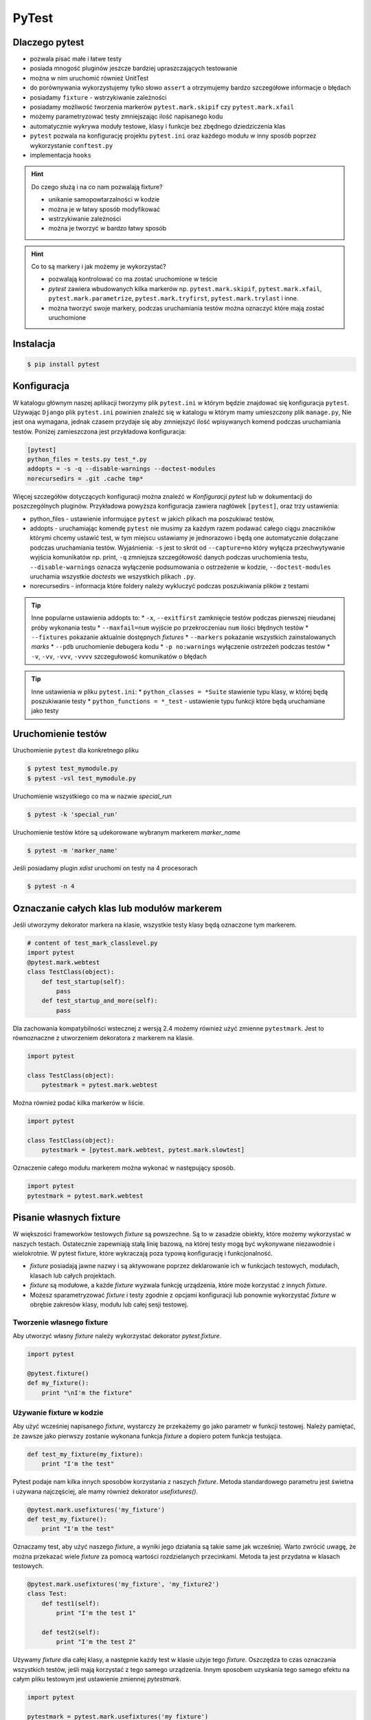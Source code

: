======
PyTest
======


Dlaczego pytest
---------------

* pozwala pisać małe i łatwe testy
* posiada mnogość pluginów jeszcze bardziej upraszczających testowanie
* można w nim uruchomić również UnitTest
* do porównywania wykorzystujemy tylko słowo ``assert`` a otrzymujemy bardzo szczegółowe informacje o błędach
* posiadamy ``fixture`` - wstrzykiwanie zależności
* posiadamy możliwość tworzenia markerów ``pytest.mark.skipif`` czy ``pytest.mark.xfail``
* możemy parametryzować testy zmniejszając ilość napisanego kodu
* automatycznie wykrywa moduły testowe, klasy i funkcje bez zbędnego dziedziczenia klas
* ``pytest`` pozwala na konfigurację projektu ``pytest.ini`` oraz każdego modułu w inny sposób poprzez wykorzystanie ``conftest.py``
* implementacja ``hooks``


.. hint::
    Do czego służą i na co nam pozwalają fixture?

    * unikanie samopowtarzalności w kodzie
    * można je w łatwy sposób modyfikować
    * wstrzykiwanie zależności
    * można je tworzyć w bardzo łatwy sposób


.. hint::

    Co to są markery i jak możemy je wykorzystać?

    * pozwalają kontrolować co ma zostać uruchomione w teście
    * `pytest` zawiera wbudowanych kilka markerów np. ``pytest.mark.skipif``, ``pytest.mark.xfail``, ``pytest.mark.parametrize``, ``pytest.mark.tryfirst``, ``pytest.mark.trylast`` i inne.
    * można tworzyć swoje markery, podczas uruchamiania testów można oznaczyć które mają zostać uruchomione


Instalacja
----------

.. code-block:: bash

    $ pip install pytest


Konfiguracja
------------

W katalogu głównym naszej aplikacji tworzymy plik ``pytest.ini`` w którym będzie znajdować
się konfiguracja ``pytest``. Używając ``Django`` plik ``pytest.ini`` powinien znaleźć się
w katalogu w którym mamy umieszczony plik ``manage.py``, Nie jest ona wymagana,
jednak czasem przydaje się aby zmniejszyć ilość wpisywanych komend podczas uruchamiania testów.
Poniżej zamieszczona jest przykładowa konfiguracja:

.. code-block:: bash

    [pytest]
    python_files = tests.py test_*.py
    addopts = -s -q --disable-warnings --doctest-modules
    norecursedirs = .git .cache tmp*


Więcej szczegółów dotyczących konfiguracji można znaleźć w `Konfiguracji pytest` lub w dokumentacji
do poszczególnych pluginów. Przykładowa powyższa konfiguracja zawiera nagłówek ``[pytest]``,
oraz trzy ustawienia:

* python_files - ustawienie informujące ``pytest`` w jakich plikach ma poszukiwać testów,
* addopts - uruchamiając komendę ``pytest`` nie musimy za każdym razem podawać całego ciągu znaczników którymi chcemy ustawić test, w tym miejscu ustawiamy je jednorazowo i będą one automatycznie dołączane podczas uruchamiania testów. Wyjaśnienia: ``-s`` jest to skrót od ``--capture=no`` który wyłącza przechwytywanie wyjścia komunikatów np. print, ``-q`` zmniejsza szczegółowość danych podczas uruchomienia testu, ``--disable-warnings`` oznacza wyłączenie podsumowania o ostrzeżenie w kodzie, ``--doctest-modules`` uruchamia wszystkie `doctests` we wszystkich plikach ``.py``.
* norecursedirs - informacja które foldery należy wykluczyć podczas poszukiwania plików z testami

.. tip::

    Inne popularne ustawienia addopts to:
    * ``-x``, ``--exitfirst`` zamknięcie testów podczas pierwszej nieudanej próby wykonania testu
    * ``--maxfail=num`` wyjście po przekroczeniau ``num`` ilości błędnych testów
    * ``--fixtures`` pokazanie aktualnie dostępnych `fixtures`
    * ``--markers`` pokazanie wszystkich zainstalowanych `marks`
    * ``--pdb`` uruchomienie debugera kodu
    * ``-p no:warnings`` wyłączenie ostrzeżeń podczas testów
    * ``-v``, ``-vv``, ``-vvv``, ``-vvvv`` szczegułowość komunikatów o błędach


.. tip::

    Inne ustawienia w pliku ``pytest.ini``:
    * ``python_classes = *Suite`` stawienie typu klasy, w której będą poszukiwanie testy
    * ``python_functions = *_test`` - ustawienie typu funkcji które będą uruchamiane jako testy


.. _`Konfiguracji pytest` : https://docs.pytest.org/en/latest/customize.html


Uruchomienie testów
-------------------

Uruchomienie ``pytest`` dla konkretnego pliku

.. code-block:: bash

    $ pytest test_mymodule.py
    $ pytest -vsl test_mymodule.py


Uruchomienie wszystkiego co ma w nazwie `special_run`

.. code-block:: bash

    $ pytest -k 'special_run'


Uruchomienie testów które są udekorowane wybranym markerem `marker_name`

.. code-block:: bash

    $ pytest -m 'marker_name'


Jeśli posiadamy plugin `xdist` uruchomi on testy na 4 procesorach

.. code-block:: bash

    $ pytest -n 4


Oznaczanie całych klas lub modułów markerem
-------------------------------------------

Jeśli utworzymy dekorator markera na klasie, wszystkie testy klasy będą oznaczone tym markerem.

.. code-block:: python

    # content of test_mark_classlevel.py
    import pytest
    @pytest.mark.webtest
    class TestClass(object):
        def test_startup(self):
            pass
        def test_startup_and_more(self):
            pass

Dla zachowania kompatybilności wstecznej z wersją 2.4 możemy również użyć zmienne
``pytestmark``. Jest to równoznaczne z utworzeniem dekoratora z markerem na klasie.

.. code-block:: python

    import pytest

    class TestClass(object):
        pytestmark = pytest.mark.webtest


Można również podać kilka markerów w liście.

.. code-block:: python

    import pytest

    class TestClass(object):
        pytestmark = [pytest.mark.webtest, pytest.mark.slowtest]


Oznaczenie całego modułu markerem można wykonać w następujący sposób.

.. code-block:: python

    import pytest
    pytestmark = pytest.mark.webtest


Pisanie własnych fixture
------------------------

W większości frameworków testowych `fixture` są powszechne. Są to w zasadzie
obiekty, które możemy wykorzystać w naszych testach. Ostatecznie zapewniają
stałą linię bazową, na której testy mogą być wykonywane niezawodnie i wielokrotnie.
W pytest fixture, które wykraczają poza typową konfigurację i funkcjonalność.

- `fixture` posiadają jawne nazwy i są aktywowane poprzez deklarowanie ich
  w funkcjach testowych, modułach, klasach lub całych projektach.
- `fixture` są modułowe, a każde `fixture` wyzwala funkcję urządzenia,
  które może korzystać z innych `fixture`.
- Możesz sparametryzować `fixture` i testy zgodnie z opcjami konfiguracji
  lub ponownie wykorzystać `fixture` w obrębie zakresów klasy, modułu lub
  całej sesji testowej.


Tworzenie własnego fixture
^^^^^^^^^^^^^^^^^^^^^^^^^^

Aby utworzyć własny `fixture` należy wykorzystać dekorator `pytest.fixture`.

.. code-block:: python

    import pytest

    @pytest.fixture()
    def my_fixture():
        print "\nI'm the fixture"


Używanie fixture w kodzie
^^^^^^^^^^^^^^^^^^^^^^^^^

Aby użyć wcześniej napisanego `fixture`, wystarczy że przekażemy go jako
parametr w funkcji testowej. Należy pamiętać, że zawsze jako pierwszy zostanie
wykonana funkcja `fixture` a dopiero potem funkcja testująca.

.. code-block:: python

    def test_my_fixture(my_fixture):
        print "I'm the test"


Pytest podaje nam kilka innych sposobów korzystania z naszych `fixture`.
Metoda standardowego parametru jest świetna i używana najczęściej, ale mamy
również dekorator `usefixtures()`.

.. code-block:: python

    @pytest.mark.usefixtures('my_fixture')
    def test_my_fixture():
        print "I'm the test"

Oznaczamy test, aby użyć naszego `fixture`, a wyniki jego działania są takie
same jak wcześniej. Warto zwrócić uwagę, że można przekazać wiele `fixture`
za pomocą wartości rozdzielanych przecinkami. Metoda ta jest przydatna w
klasach testowych.

.. code-block:: python

    @pytest.mark.usefixtures('my_fixture', 'my_fixture2')
    class Test:
        def test1(self):
            print "I'm the test 1"

        def test2(self):
            print "I'm the test 2"


Używamy `fixture` dla całej klasy, a następnie każdy test w klasie użyje tego `fixture`.
Oszczędza to czas oznaczania wszystkich testów, jeśli mają korzystać z tego
samego urządzenia. Innym sposobem uzyskania tego samego efektu na całym pliku
testowym jest ustawienie zmiennej `pytestmark`.

.. code-block:: python

    import pytest

    pytestmark = pytest.mark.usefixtures('my_fixture')

    def test_my_fixture():
        print "I'm the test"

    class Test:
        def test1(self):
            print "I'm the test 1"

        def test2(self):
            print "I'm the test 2"

W ten sposób ustawiamy `fixture` globalnie dla tego pliku, a wszystkie
funkcje testowe znajdujące się w nim, będą go używać.

Należy pamiętać, że wszystkie funkcje testowe mogą nie wymagać tego `fixture`.
Jeśli tak jest, lepiej jest bezpośrednio określić każdy `fixture` osobno dla
funkcji testującej, zamiast wybierać leniwe drogi i oznaczać je z góry na
wszystkich funkcjach. W przypadku większych `fixture` może to spowodować,
że testy będą ładować się wolniej.


Ostatnim sposobem użycia `fixture`, jest ustawienie parametru `autouse` w deklaracji `fixture`.
`Fixture` będzie automatycznie wywoływany bez jawnego deklarowania argumentów
funkcji lub dekoratora usefixtures.

`Fixture` - `transact` na poziomie klasy jest oznaczone jako `autouse=True`, co
oznacza, że ​​wszystkie metody testowe w klasie będą używać tego `fixture` bez
potrzeby podawania go w sygnaturze funkcji testowej lub przy użyciu dekoratora
klasy używanej na poziomie klasy.

.. code-block:: python

    import pytest

    class DB(object):
        def __init__(self):
            self.intransaction = []
        def begin(self, name):
            self.intransaction.append(name)
        def rollback(self):
            self.intransaction.pop()

    @pytest.fixture(scope="module")
    def db():
        return DB()

    class TestClass(object):

        @pytest.fixture(autouse=True)
        def transact(self, request, db):
            db.begin(request.function.__name__)
            yield
            db.rollback()

        def test_method1(self, db):
            assert db.intransaction == ["test_method1"]

        def test_method2(self, db):
            assert db.intransaction == ["test_method2"]


Używanie `autouse` może być wspaniałe, ale może być również niebezpieczne,
jak pokazano w ostatnim przykładzie. `Autouse`, o ile nie jest ograniczone do zakresu,
będzie działać na wszystkich testach w bieżącej sesji.

Praca i zakres `autofocus`:

- ustawienia `autouse=True` jest zgodne z `scope=`argument: jeśli `fixture`
  ma `scope='session'`, to zostanie ono uruchomione tylko raz, bez względu na to,
  gdzie zostało ono zdefiniowane.
  scope = 'class' oznacza, że ​​będzie uruchamiany raz na klasę, itd.
- jeśli zdefiniowano `fixture` z parametrem `autouse=True` w module testowym,
  wszystkie jego funkcje testowe automatycznie będą go używać.
- jeśli zdefiniowano `fixture` z parametrem `autouse=True` w pliku conftest.py,
  wówczas wszystkie testy we wszystkich modułach testowych poniżej jego katalogu wywołają tego `fixture`.


Warto zauważyć, że powyższy `fixture` z argumentem `autouse` również może zostać zwykłym `fixture`,
którego można użyć w projekcie bez automatycznej aktywacji. Kanonicznym sposobem
na to, jest umieszczenie definicji transakcji w pliku conftest.py
bez użycia funkcji `autouse=True`:

.. code-block:: python

    # content of conftest.py
    @pytest.fixture
    def transact(self, request, db):
        db.begin()
        yield
        db.rollback()

a następnie np. w klasie `TestClass`, deklarujesz jego użycie:

.. code-block:: python

    @pytest.mark.usefixtures("transact")
    class TestClass(object):
        def test_method1(self):
            ...

Wszystkie metody testowe w tej klasie testowej będą używać `fixture` transakcyjnego,
podczas gdy inne klasy testowe lub funkcje w tym samym module nie będą go używać.


Zwracanie wartości
^^^^^^^^^^^^^^^^^^

`fixture` są używane przede wszystkim do zwracania danych, którymi można manipulować podczas testów.
Tak jak zwykła funkcja, możemy zwrócić coś, a następnie w naszym teście możemy z tego skorzystać.

.. code-block:: python

    import pytest

    @pytest.fixture()
    def my_fixture():
        data = {'x': 1, 'y': 2, 'z': 3}
        return data

    def test_my_fixture(my_fixture):
        assert my_fixture['x'] == 1


Dodawanie finalizerów
^^^^^^^^^^^^^^^^^^^^^

Jeśli chcesz uruchomić coś po zakończeniu testu z `fixture`, możesz użyć finalizatorów.
W tym celu uzyskujemy dostęp do `request fixture` z pytest.
Finalizator to funkcja wewnątrz `fixture`, która będzie uruchomiona po każdym teście,
w którym znajduje się dany `fixture`.

.. code-block:: python

    @pytest.fixture()
    def my_fixture(request):
        data = {'x': 1, 'y': 2, 'z': 3}

        def fin():
            print "\nMic drop"
        request.addfinalizer(fin)

        return data

`request` posiada metodę `addfinalizer()`, która może przyjąć funkcję.
Nasza funkcja może po prostu wypisywać coś na ekranie lub np. możemy odłączyć
się od bazy danych. Daje nam to kontrolę nad `fixture` po zakończeniu testu,
które go wykorzystuje.

Zakres fixture
^^^^^^^^^^^^^^

Wielokrotnie możemy chcieć mieć `fixture`, który chcemy uruchomić na przykład na wszystkich
funkcjach lub we wszystkich klasach. Pytest podaje nam zestaw kilka zmiennych, które dokładnie określają zakres,
kiedy chcemy korzystać z naszego `fixture`.

- `function`: uruchomienie `fixture` jeden raz na przypadek testowy
- `class`: uruchomienie jeden raz na klasę
- `module`: uruchomienie jeden raz na moduł
- `session`: uruchomienie jeden raz na sesję

Aby z nich skorzystać, definiujemy argument `scope`.

.. code-block:: python

    @pytest.fixture(scope="class")

Domyślnie `scope` jest ustawione na `function`. Gdzie chciałbyś użyć każdego z nich?

- Możesz użyć `function`, jeśli chcesz, aby urządzenie działało po każdym pojedynczym teście.
  Jest to dobre rozwiązanie w przypadku utworzenia małych `fixture`.
- Zakres `class`, jest wykorzystywany jeśli chcesz, aby działał on w każdej klasie.
  Zazwyczaj grupujemy testy w jednej klasie kiedy są podobne. Ten zakres jest wykorzystywany
  właśnie wtedy kiedy chcemy wykonać coś jeden raz dla całej grupy testów.
- Zakres `module`, można użyć jeśli chcemy, aby `fixture` był uruchamiany na początku
  bieżącego pliku, a następnie zakończony po uruchomieniu wszystkich testów znajdujących się wewnątrz pliku.
  Ten zakres można wykorzystać jeśli masz `fixture`, który uzyskuje dostęp do bazy danych
  i konfiguruje bazę danych na początku modułu, a następnie finalizator zamyka połączenie.
- Zakres `session` jest wykorzystywany, jeśli chcemy uruchomić `fixture` w pierwszym teście a następnie
  uruchomić finalizator po uruchomieniu ostatniego testu. Jeśli zakres ustawimy na `session` a `autouse=True`,
  to nasz `fixture` zostanie uruchomiony tylko na początku sesji.


Używanie informacji o fixture w testach
^^^^^^^^^^^^^^^^^^^^^^^^^^^^^^^^^^^^^^^

Pytest zapewnia dostęp do informacji o `fixture` poprzez wykorzystanie argumentu `request`.

- `scope`: request.scope
- `function name`: request.function.__name__
- `class`: request.cls
- `module`: request.module.__name__
- `filesystem path`: request.fspath


Dodawanie parametrów do fixture
^^^^^^^^^^^^^^^^^^^^^^^^^^^^^^^

Pytest zapewnia również wielokrotne używanie pojedynczego `fixture`.
Poprzez przekazanie parametru `params=[]` do definicji `fixture` możemy stworzyć
wiele `fixture`. Poniższy przykład pokazuje jak to zrobić.

.. code-block:: python

    import pytest

    @pytest.fixture(params=[
        # Tuples with password string and expected result
        ('password', False),
        ('p@ssword', False),
        ('p@ssw0rd', True)
    ])
    def password(request):
        """Password fixture"""
        return request.param


    def password_contains_number(password):
        """Checks if a password contains a number"""
        return any([True for x in range(10) if str(x) in password])


    def password_contains_symbol(password):
        """Checks if a password contains a symbol"""
        return any([True for x in '!,@,#,$,%,^,&,*,(,),_,-,+,='.split(',') if x in password])


    def check_password(password):
        """Check the password"""
        return password_contains_number(password) and password_contains_symbol(password)


    def test_password_verifier_works(password):
        """Test that the password is verified correctly"""
        (text, result) = password
        print '\n'
        print text

        assert check_password(text) == result

Mimo iż uruchomiliśmy tylko jeden test (`test_password_verifier_works`),
w sumie został on uruchomiony trzy krotnie, każdy z innymi wartościami.


Pomijanie testów
----------------

Wiele razy wiemy, że test zakończy się niepowodzeniem. W takich przypadkach
chcemy zmodyfikować test lub zmodyfikować kod, jednak nadal posiadanie testu
który nie przechodzi może zablokować zestaw testowy, aby tego uniknąć pytest
daje nam narzędzia `skip` oraz `xfail`, które pozwolą nam kontrolować takie zachowanie.

`skip` oznacza, że test zostanie uruchomiony, chyba że środowisko (np. nieprawidłowy
interpreter języka Python, brak zależności) zapobiegają jego uruchomieniu.

`xfail` natomiast oznacza, że test zostanie uruchomiony zawsze, ale spodziewamy
się niepowodzenia, ponieważ wystąpił problem z implementacją.

.. code-block:: python

    import pytest
    import sys

    @pytest.mark.skipif(sys.platform != 'win32', reason="requires windows")
    def test_func_skipped():
        """Test the function"""
        assert 0

    @pytest.mark.xfail
    def test_func_xfailed():
        """Test the function"""
        assert 0

skip
^^^^

Powyżej przeprowadziliśmy dwa testy, jeden został pominięty (ponieważ nie został
uruchomiony w systemie windows), a drugi był nieudany, ponieważ wiedzieliśmy,
że to nie zadziała. Przyjrzyjmy się najpierw pomijaniu testów.

Podczas pomijania testów, podajemy warunek który musi zostać spełniony. Jeśli
warunek nie zostanie spełniony, test nie zostanie uruchomiony oraz zostanie
oznaczony jako pominięty. Jest to idealne rozwiązanie do testów, które mogą
wymagać konkretnych wersji modułów i oprogramowania. Może to być kłopotliwe,
jeśli mamy szereg testów, które wymagają takiej samej konfiguracji pomijania,
warto stworzyć dekorator ułatwiający oznaczanie testów.

.. code-block:: python

    import sys
    import pytest

    windows = pytest.mark.skipif(sys.platform != 'win32', reason="requires windows")

    @windows
    def test_func_skipped():
        """Test the function"""
        assert 0

Możemy zastosować dekorator `@windows` do dowolnej funkcji testującej.
Dodatkowym sposobem pozwalającym na pominięcie jest wykorzystanie `importorskip`.

.. code-block:: python

    docutils = pytest.importorskip("docutils", minversion="0.3")

Jeśli nie można zaimportować `docutils`, spowoduje to pominięcie testu.


xfail
^^^^^

Wykorzystując `xfail` również możemy skorzystać z podobnych warunków jakie
występują w dekoratorze `skip`.

.. code-block:: python

    import pytest
    import sys


    @pytest.mark.xfail(sys.version_info >= (3,3), reason="python3.3 api changes")
    def test_func_xfailed():
        """Test the function"""
        assert 0

Poniżej znajduje się kila przykładów pokazujących w jaki sposób można wykorzystać
funkcję `xfail`.

.. code-block:: python

    import pytest
    xfail = pytest.mark.xfail

    @xfail
    def test_hello():
        assert 0

    @xfail(run=False)
    def test_hello2():
        assert 0

    @xfail("hasattr(os, 'sep')")
    def test_hello3():
        assert 0

    @xfail(reason="bug 110")
    def test_hello4():
        assert 0

    @xfail('pytest.__version__[0] != "17"')
    def test_hello5():
        assert 0

    def test_hello6():
        pytest.xfail("reason")

    @xfail(raises=IndexError)
    def test_hello7():
        x = []
        x[1] = 1

Określając `run=False` test nie zostanie uruchomiony. Możemy również użyć
wyrażenia tekstowego jako testu, aby sprawdzić, czy test nie powiedzie się.
Możemy również w samym teście wywołać funkcję `pytest.xfail("reason")`, która
spowoduje, że się nie powiedzie.

Korzystając z `xfail` i `skip`, możesz podać powód dlaczego test się nie powiedzie
lub dlaczego zostaje on pominięty. Kiedy uruchomimy testy, nie zobaczymy tych powodów.
Aby zobaczyć opisy dla tych funkcji należy uruchomić testy z następującą komendą:


.. code-block:: bash

    $ pytest -rxs


Parametryzacja testów
---------------------

W niektórych przypadkach wystarczy utworzyć jednorazowy test lecz często zdarza
się że chcemy sprawdzić kila przypadków zmieniając wartości wybranych zmiennych.
W takiej sytuacji nie ma potrzeby pisać kolejnych przypadków testowych, ale warto
skorzystać z parametryzacji jednego przypadku testowego.

.. code-block:: python

    import pytest

    @pytest.mark.parametrize('expression, expected', [
        ('2 + 3', 5),
        ('6 - 4', 2),
        pytest.mark.xfail(('5 + 2', 8))
    ])
    def test_equations(expression, expected):
        """Test that equation works"""
        assert eval(expression) == expected


Ustawienia xUnit - konfiguracja i odłogowanie
---------------------------------------------

Testując w stylu XUnit zawsze wykonujemy ustawienie (`setting up`) oraz
czyszczenie (`tearing down`) przypadków testowych. Pytest również obsługuje
ten styl pisania testów.

.. code-block:: python

    def setup_module(module):
        """Run at the start of a testing module (module)"""
        pass

    def teardown_module(module):
        """Run at the end of a testing module (file)"""
        pass

    def setup_function(function):
        """Setup a function"""
        pass

    def teardown_function(function):
        """Teardown a function"""
        pass

    class TestClass:

        @classmethod
        def setup_class(cls):
            """Setup the class"""
            pass

        @classmethod
        def teardown_class(cls):
            """Teardown the class"""
            pass

        def setup_method(self, method):
            """Setup a method"""
            pass

        def teardown_method(self, method):
            """Teardown a method"""
            pass


Praca z wyjątkami
-----------------

Jeśli wiemy, że dany kod powinien podnieść wyjątek i chcemy go przetestować, czy
na pewno został wywołany, musimy użyć funkcji `pytest.raises`.

.. code-block:: python

    def test_zero_division():
        with pytest.raises(ZeroDivisionError):
            1 / 0

    def test_recursion_depth():
        with pytest.raises(RuntimeError) as excinfo:
            def f():
                f()
            f()
        assert 'maximum recursion' in str(excinfo.value)


Przykład pisania kodu
---------------------

.. code-block:: python

    class TestCalc:

        def test_add_method(self):
            calc = Calc()
            assert calc.add(1, 1) == 2
            assert calc.add(0, 3) == 3


.. code-block:: python

    @pytest.fixture(scope='function')
    def calc(request):
        c = Calc()
        return c

    class TestCalc:

        def test_add_method(self, calc):
            assert calc.add(1, 1) == 2
            assert calc.add(0, 3) == 3


.. code-block:: python

    @pytest.fixture(scope='function')
    def calc(request):
        c = Calc()
        return c

    class TestCalc:

        @pytest.mark.parametrize('a, b, exp', [
            (1, 1, 2), (0, 3, 3)
        ])
        def test_add_method(self, calc, a, b, exp):
            assert calc.add(a, b) == exp
            assert calc.add(a, b) == exp


.. code-block:: python

    @pytest.fixture(scope='function')   # or 'session'
    def calc(request):
        c = Calc()
        return c

    class TestCalc:

        @pytest.mark.parametrize('a, b, exp', [
            (1, 1, 2), (0, 3, 3)
        ])
        def test_add_method(self, calc, a, b, exp):
            assert calc.add(a, b) == exp
            assert calc.add(a, b) == exp

        # pytest-quickcheck
        @pytest.mark.randomize(a=int, ncalls=4)
        def test_add_method(self, calc, a):
            assert calc.add(a, a) == 2 * a


.. code-block:: python

    api_mark = pytest.mark.on_api
    local = pytest.mark.local

    @pytest.fixture(scope='session')
    def calc(request):
        c = Calc()
        return c

    @local
    class TestCalc:

        @pytest.mark.parametrize('a, b, exp', [
            (1, 1, 2), (0, 3, 3)
        ])
        def test_add_method(self, calc, a, b, exp):
            assert calc.add(a, b) == exp
            assert calc.add(a, b) == exp

        # pytest-quickcheck
        @pytest.mark.randomize(a=int, ncalls=4)
        def test_add_method(self, calc, a):
            assert calc.add(a, a) == 2 * a

    @api_mark
    class TestServer:

        def test_on_api(self):
            assert False

    # $ pytest -v -m local file_name.py
    # $ pytest -v -m on_api file_name.py


.. code-block:: python

    api_mark = pytest.mark.on_api
    local = pytest.mark.local

    @pytest.fixture(scope='session')
    def calc(request):
        c = Calc()
        return c

    @pytest.fixture(scope='session')
    def api(request):
        def api_cal(a, b):
            res = request.get('http://127.0.0.1:3007/add/', params={'a':a, 'b': b})
            res.raise_for_status()
            return res.json()
        return api_cal

    @local
    class TestCalc:

        @pytest.mark.parametrize('a, b, exp', [
            (1, 1, 2), (0, 3, 3)
        ])
        def test_add_method(self, calc, a, b, exp):
            assert calc.add(a, b) == exp
            assert calc.add(a, b) == exp

        # pytest-quickcheck
        @pytest.mark.randomize(a=int, ncalls=4)
        def test_add_method(self, calc, a):
            assert calc.add(a, a) == 2 * a

    @api_mark
    class TestServer:

        def test_on_api(self, api):
            assert api(1, 2) == 3

    # $ pytest -v -m local file_name.py
    # $ pytest -v -m on_api file_name.py


.. code-block:: python

    mode = pytest.mark.mode

    ...

    @mode('local')
    class TestCalc:
        ...

    @mode('api')
    class TestServer:
        ...

    # $ pytest -v -R local file_name.py
    # $ pytest -v -R api file_name.py


.. code-block:: python

    def local_calc(request):
        c = Calc()
        return x

    def api(request):
        def api_cal(a, b):
            ...

    @pytest.fixture(scope='session')
    def calc(request):
        mode = request.config.getoption('-R')
        if mode == 'local':
            return local_calc(request)
        elif mode == 'api':
            return api(request)
        else:
            raise Exception('local or api allowed')

    @mode('local')
    class TestCalc:
        def test_add(self, calc):
            ...

    @mode('api')
    class TestServer:
        def test_add(self, calc):
            ...
